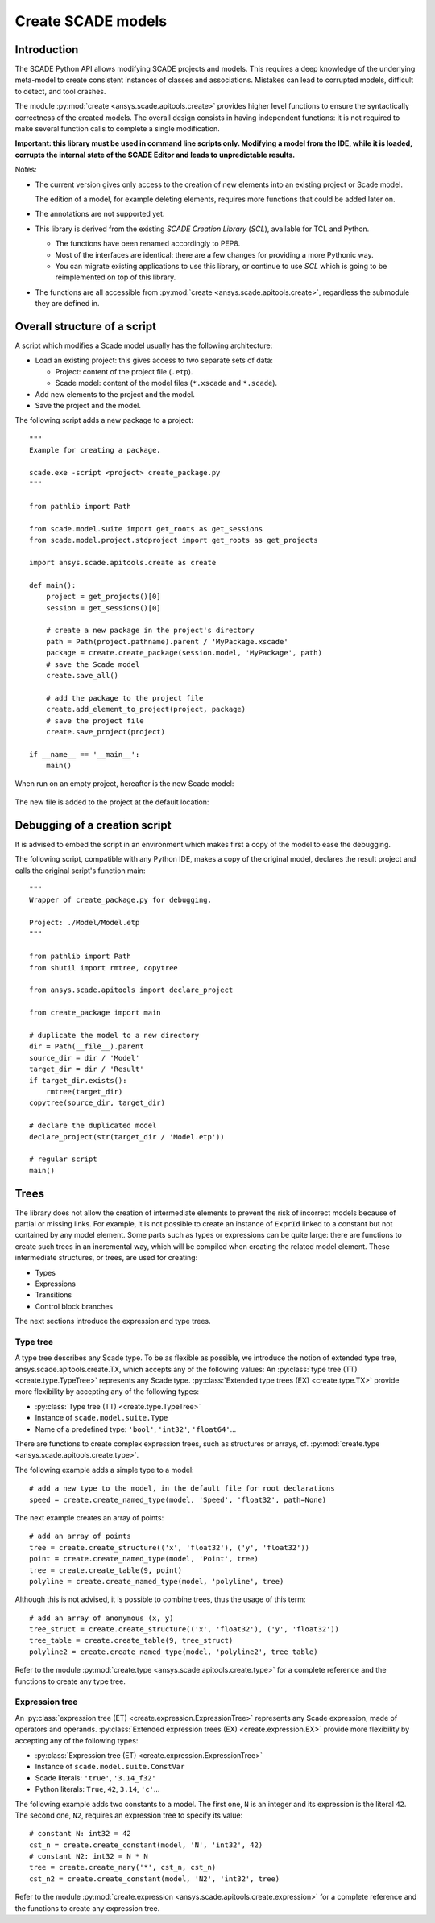 .. py:currentmodule:: ansys.scade.apitools

Create SCADE models
===================

Introduction
------------

The SCADE Python API allows modifying SCADE projects and models. This requires a deep knowledge of the underlying meta-model to create consistent instances of classes and associations. Mistakes can lead to corrupted models, difficult to detect, and tool crashes.

The module :py:mod:`create <ansys.scade.apitools.create>` provides higher level functions to ensure the syntactically correctness of the created models.
The overall design consists in having independent functions: it is not required to make several function calls to complete a single modification.

**Important: this library must be used in command line scripts only. Modifying a model from the IDE, while it is loaded, corrupts the internal state of the SCADE Editor and leads to unpredictable results.**

Notes:

* The current version gives only access to the creation of new elements into an existing project or Scade model.

  The edition of a model, for example deleting elements, requires more functions that could be added later on.

* The annotations are not supported yet.
* This library is derived from the existing *SCADE Creation Library* (*SCL*), available for TCL and Python.

  * The functions have been renamed accordingly to PEP8.
  * Most of the interfaces are identical: there are a few changes for providing a more Pythonic way.
  * You can migrate existing applications to use this library, or continue to use *SCL* which is going to be reimplemented on top of this library.

* The functions are all accessible from :py:mod:`create <ansys.scade.apitools.create>`, regardless the submodule they are defined in.

Overall structure of a script
-----------------------------

A script which modifies a Scade model usually has the following architecture:

* Load an existing project: this gives access to two separate sets of data:

  * Project: content of the project file (``.etp``). 
  * Scade model: content of the model files (``*.xscade`` and ``*.scade``).

* Add new elements to the project and the model.
* Save the project and the model.

The following script adds a new package to a project::

  """
  Example for creating a package.

  scade.exe -script <project> create_package.py
  """

  from pathlib import Path

  from scade.model.suite import get_roots as get_sessions
  from scade.model.project.stdproject import get_roots as get_projects

  import ansys.scade.apitools.create as create

  def main():
      project = get_projects()[0]
      session = get_sessions()[0]

      # create a new package in the project's directory
      path = Path(project.pathname).parent / 'MyPackage.xscade'
      package = create.create_package(session.model, 'MyPackage', path)
      # save the Scade model
      create.save_all()

      # add the package to the project file
      create.add_element_to_project(project, package)
      # save the project file
      create.save_project(project)

  if __name__ == '__main__':
      main()

When run on an empty project, hereafter is the new Scade model:

.. figure:: /create/img/create_package_s.png

The new file is added to the project at the default location:

.. figure:: /create/img/create_package_fv.png

Debugging of a creation script
------------------------------

It is advised to embed the script in an environment which makes first a copy of the model to ease the debugging.

The following script, compatible with any Python IDE, makes a copy of the original model, declares the result project and calls the original script's function main::

  """
  Wrapper of create_package.py for debugging.

  Project: ./Model/Model.etp
  """

  from pathlib import Path
  from shutil import rmtree, copytree

  from ansys.scade.apitools import declare_project

  from create_package import main

  # duplicate the model to a new directory
  dir = Path(__file__).parent
  source_dir = dir / 'Model'
  target_dir = dir / 'Result'
  if target_dir.exists():
      rmtree(target_dir)
  copytree(source_dir, target_dir)

  # declare the duplicated model
  declare_project(str(target_dir / 'Model.etp'))

  # regular script
  main()

Trees
-----

The library does not allow the creation of intermediate elements to prevent the risk of incorrect models because of partial or missing links.
For example, it is not possible to create an instance of ``ExprId`` linked to a constant but not contained by any model element.
Some parts such as types or expressions can be quite large: there are functions to create such trees in an incremental way, which will be compiled when creating the related model element. These intermediate structures, or trees, are used for creating:

* Types
* Expressions
* Transitions
* Control block branches

The next sections introduce the expression and type trees.

Type tree
^^^^^^^^^

A type tree describes any Scade type. To be as flexible as possible, we introduce the notion of extended type tree, ansys.scade.apitools.create.TX, which accepts any of the following values:
An :py:class:`type tree (TT) <create.type.TypeTree>` represents any Scade type. :py:class:`Extended type trees (EX) <create.type.TX>` provide more flexibility by accepting any of the following types:

* :py:class:`Type tree (TT) <create.type.TypeTree>`
* Instance of ``scade.model.suite.Type``
* Name of a predefined type: ``'bool'``, ``'int32'``, ``'float64'``...

There are functions to create complex expression trees, such as structures or arrays, cf. :py:mod:`create.type <ansys.scade.apitools.create.type>`.

The following example adds a simple type to a model::

    # add a new type to the model, in the default file for root declarations
    speed = create.create_named_type(model, 'Speed', 'float32', path=None)

The next example creates an array of points::

    # add an array of points
    tree = create.create_structure(('x', 'float32'), ('y', 'float32'))
    point = create.create_named_type(model, 'Point', tree)
    tree = create.create_table(9, point)
    polyline = create.create_named_type(model, 'polyline', tree)

Although this is not advised, it is possible to combine trees, thus the usage of this term::

    # add an array of anonymous (x, y)
    tree_struct = create.create_structure(('x', 'float32'), ('y', 'float32'))
    tree_table = create.create_table(9, tree_struct)
    polyline2 = create.create_named_type(model, 'polyline2', tree_table)

Refer to the module :py:mod:`create.type <ansys.scade.apitools.create.type>` for a complete reference and the functions to create any type tree.

..
  :py:func:`create.declaration.create_named_type`

Expression tree
^^^^^^^^^^^^^^^

An :py:class:`expression tree (ET) <create.expression.ExpressionTree>` represents any Scade expression, made of operators and operands. :py:class:`Extended expression trees (EX) <create.expression.EX>` provide more flexibility by accepting any of the following types:

* :py:class:`Expression tree (ET) <create.expression.ExpressionTree>`
* Instance of ``scade.model.suite.ConstVar``
* Scade literals: ``'true'``, ``'3.14_f32'``
* Python literals: ``True``, ``42``, ``3.14``, ``'c'``...

The following example adds two constants to a model. The first one, ``N`` is an integer and its expression is the literal ``42``. The second one, ``N2``, requires an expression tree to specify its value::

    # constant N: int32 = 42
    cst_n = create.create_constant(model, 'N', 'int32', 42)
    # constant N2: int32 = N * N
    tree = create.create_nary('*', cst_n, cst_n)
    cst_n2 = create.create_constant(model, 'N2', 'int32', tree)

Refer to the module :py:mod:`create.expression <ansys.scade.apitools.create.expression>` for a complete reference and the functions to create any expression tree.
